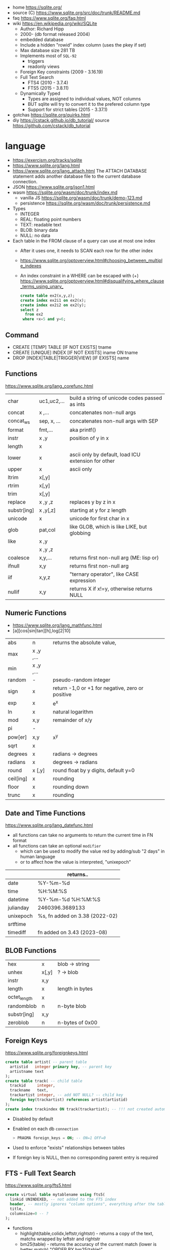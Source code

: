 - home https://sqlite.org/
- source (C) https://www.sqlite.org/src/doc/trunk/README.md
- faq https://www.sqlite.org/faq.html
- wiki https://en.wikipedia.org/wiki/SQLite
  - Author: Richard Hipp
  - 2000- (db format released 2004)
  - embedded database
  - Include a hidden "rowid" index column (uses the pkey if set)
  - Max database size 281 TB
  - Implements most of ~SQL-92~
    - triggers
    - readonly views
  - Foreign Key constraints (2009 - 3.16.19)
  - Full Text Search
    - FTS4 (2010 - 3.7.4)
    - FTS5 (2015 - 3.8.11)
  - Dynamically Typed
    - Types are assigned to individual values, NOT columns
    - BUT sqlite will try to convert it to the prefered column type
    - Support for strict tables (2015 - 3.37.1)

- gotchas https://sqlite.org/quirks.html
- diy https://cstack.github.io/db_tutorial/
  source https://github.com/cstack/db_tutorial

* language

- https://exercism.org/tracks/sqlite
- https://www.sqlite.org/lang.html
- https://www.sqlite.org/lang_attach.html
  The ATTACH DATABASE statement adds another database file to the current database connection.
- JSON https://www.sqlite.org/json1.html
- wasm https://sqlite.org/wasm/doc/trunk/index.md
  - vanilla JS https://sqlite.org/wasm/doc/trunk/demo-123.md
  - persistence https://sqlite.org/wasm/doc/trunk/persistence.md

- Types
  - INTEGER
  - REAL: floating point numbers
  - TEXT: readable text
  - BLOB: binary data
  - NULL: no data

- Each table in the FROM clause of a query can use at most one index
  - After it uses one, it needs to SCAN each row for the other index
  - https://www.sqlite.org/optoverview.html#choosing_between_multiple_indexes
  - An index constraint in a WHERE can be escaped with (+)
    https://www.sqlite.org/optoverview.html#disqualifying_where_clause_terms_using_unary_
    #+begin_src sql
      create table ex2(x,y,z);
      create index ex2i1 on ex2(x);
      create index ex2i2 on ex2(y);
      select z
        from ex2
       where +x=5 and y=6;
    #+end_src

** Command

- CREATE [TEMP]   TABLE                     [IF NOT EXISTS] tname
- CREATE [UNIQUE] INDEX                     [IF NOT EXISTS] iname ON tname
- DROP           [INDEX|TABLE|TRIGGER|VIEW] [IF     EXISTS]  name

** Functions
https://www.sqlite.org/lang_corefunc.html
|-------------+-------------+-----------------------------------------------------|
| char        | uc1,uc2,... | build a string of unicode codes passed as ints      |
| concat      | x  ,...     | concatenates non-null args                          |
| concat_ws   | sep, x, ... | concatenates non-null args with SEP                 |
| format      | fmt,...     | aka printf()                                        |
| instr       | x  ,y       | position of y in x                                  |
| length      | x           |                                                     |
| lower       | x           | ascii only by default, load ICU extension for other |
| upper       | x           | ascii only                                          |
| ltrim       | x[,y]       |                                                     |
| rtrim       | x[,y]       |                                                     |
| trim        | x[,y]       |                                                     |
| replace     | x ,y ,z     | replaces y by z in x                                |
| substr[ing] | x ,y[,z]    | starting at y for z length                          |
| unicode     | x           | unicode for first char in x                         |
|-------------+-------------+-----------------------------------------------------|
| glob        | pat,col     | like GLOB, which is like LIKE, but globbing         |
| like        | x  ,y       |                                                     |
|             | x  ,y  ,z   |                                                     |
|-------------+-------------+-----------------------------------------------------|
| coalesce    | x,y,...     | returns first non-null arg (ME: lisp or)            |
| ifnull      | x,y         | returns first non-null arg                          |
| iif         | x,y,z       | "ternary operator", like CASE expression            |
| nullif      | x,y         | returns X if x!=y, otherwise returns NULL           |
|-------------+-------------+-----------------------------------------------------|
** Numeric Functions
- https://www.sqlite.org/lang_mathfunc.html
- [a][cos|sin|tan][h],log[2|10]
|-----------+-------------+--------------------------------------------------|
| abs       | n           | returns the absolute value,                      |
| max       | x  ,y  ,... |                                                  |
| min       | x  ,y  ,... |                                                  |
| random    | -           | pseudo-random integer                            |
| sign      | x           | return -1,0 or +1 for negative, zero or positive |
| exp       | x           | e^x                                              |
| ln        | x           | natural logarithm                                |
| mod       | x,y         | remainder of x/y                                 |
| pi        | -           |                                                  |
| pow[er]   | x,y         | x^y                                              |
| sqrt      | x           |                                                  |
|-----------+-------------+--------------------------------------------------|
| degrees   | x           | radians -> degrees                               |
| radians   | x           | degrees -> radians                               |
|-----------+-------------+--------------------------------------------------|
| round     | x [,y]      | round float by y digits, default y=0             |
| ceil[ing] | x           | rounding                                         |
| floor     | x           | rounding down                                    |
| trunc     | x           | rounding                                         |
|-----------+-------------+--------------------------------------------------|
** Date and Time Functions
https://www.sqlite.org/lang_datefunc.html
- all functions can take no arguments to return the current time in FN format
- all functions can take an optional ~modifier~
  - which can be used to modify the value red by adding/sub "2 days" in human language
  - or to affect how the value is interpreted, "unixepoch"
|-----------+--------------------------------|
|           | returns..                      |
|-----------+--------------------------------|
| date      | %Y-%m-%d                       |
| time      | %H:%M:%S                       |
| datetime  | %Y-%m-%d %H:%M:%S              |
| julianday | 2460396.3689133                |
| unixepoch | %s, fn added on 3.38 (2022-02) |
|-----------+--------------------------------|
| srtftime  |                                |
| timediff  | fn added on 3.43 (2023-08)     |
|-----------+--------------------------------|
** BLOB Functions
|--------------+-------+-----------------|
| hex          | x     | blob -> string  |
| unhex        | x[,y] | ?    -> blob    |
| instr        | x,y   |                 |
| length       | x     | length in bytes |
| octet_length | x     |                 |
| randomblob   | n     | n-byte blob     |
| substr[ing]  | x,y   |                 |
| zeroblob     | n     | n-bytes of 0x00 |
|--------------+-------+-----------------|
** Foreign Keys
https://www.sqlite.org/foreignkeys.html

#+begin_src sql
  create table artist( -- parent table
    artistid   integer primary key, -- parent key
    artistname text
  );
  create table track( -- child table
    trackid     integer,
    trackname   text,
    trackartist integer, -- add NOT NULL? -- child key
    foreign key(trackartist) references artist(artistid)
  );
  create index trackindex ON track(trackartist); -- !!! not created automatically
#+end_src

- Disabled by default
- Enabled on each db =connection=
  #+begin_src sql
  > PRAGMA foreign_keys = ON; -- ON=1 OFF=0
  #+end_src
- Used to enforce "exists" relationships between tables
- If foreign key is NULL, then no corresponding parent entry is required

** FTS - Full Text Search
https://www.sqlite.org/fts5.html

#+begin_src sql
  create virtual table mytablename using fts5(
    linkid UNINDEXED, -- not added to the FTS index
    header, -- mostly ignores "column options", everything after the table name, but warns if type doesn't match
    title,
    columnsize=0 -- ?
  );
#+end_src

- functions
  - highlight(table,colidx,leftstr,rightstr) - returns a copy of the text, matchs wrapped by leftstr and rightstr
  - bm25(table) - returns the accuracy of the current match (lower is better match)
    "ORDER BY bm25(table)"
  - snippet() - like highlight() but returns smaller part of the column text

#+begin_src sql
  select * from tb1
  where col1 match ? AND col2 match ?;
#+end_src

* cli (metacomands)
- $ sqlite3 :memory: # or just not pass any argument
- cli getting started https://www.sqlite.org/cli.html (TODO 6)
|------------+-------------------+---------------------------------------------------|
| .bail      | on/off            | exits on error (also -bail)                       |
| .dump      | [TABLEPAT]        | sql dump whole db or table                        |
| .headers   | on/off            | toggle header display                             |
| .schema    | [TABLEPAT]        | shows schema of whole db or table                 |
| .show      | -                 | shows settings                                    |
| .stats     | -                 | session? stats                                    |
| .timer     | on/off            | show runtime after queries                        |
| .import    | --csv foo.csv bar | import csv file into "bar" table                  |
| .tables    | -                 | list all tables                                   |
| .output    | FILE              | redirects output to FILE                          |
| .load      | EXNAME            | loads an ~extension~                              |
| .open      | DBFILE            | opens database when non was already opened        |
| .save      | DBFILE            | write in-memory db into FILE                      |
| .separator | "¦"               | change the separator for ".mode list"             |
| .eqp       | on/off/full       | explain query planner                             |
|------------+-------------------+---------------------------------------------------|
| .mode      |                   | change output format                              |
|            | list              | DEFAULT                                           |
|            | csv               |                                                   |
|            | tabs              | aka tsv                                           |
|            | json              | returns an array of json objects                  |
|            | insert [TNAME]    | sql INSERT statements                             |
|            | html              | html <table> code                                 |
|            | markdown          |                                                   |
|            | ascii             | ??? broken ???                                    |
|            | line              | human? vertical, one column per line              |
|            | column            | human readable, ascii table                       |
|            | box               | human readable, utf8 table                        |
|            | --wrap N          | some modes accept a max length to wrap, default 0 |
|------------+-------------------+---------------------------------------------------|
| PRAGMA     | compile_options;  | show sqlite's compile options                     |
| PRAGMA     | journal_mode=WAL  | useful for concurrent writes                      |
| PRAGMA     | busy_timeout=5000 | how long a write transaction will wait            |
| PRAGMA     | foreign_keys=ON   | disabled by default                               |
|------------+-------------------+---------------------------------------------------|
* tools
- fork https://github.com/tursodatabase/libsql
  - (edge db) https://turso.tech/
  - (edge db) https://www.scylladb.com/

- gui https://sqlitebrowser.org/
- common extensions https://github.com/nalgeon/sqlean/
  - crypto, fileio, ipaddr, math, regexp, stats, unicode, uuid
  - text: string functions
  - define: user defined functions
  - fuzzy: string matching and phonetics
  - vsv: csv files as virtual tables
- tool wrapper around
  https://sqlsync.dev/
  https://sqlsync.dev/posts/stop-building-databases/
- sqlite wasm https://github.com/rhashimoto/wa-sqlite
  - officially not on npm https://github.com/rhashimoto/wa-sqlite/issues/12
- vector search https://github.com/asg017/sqlite-vss
- compression https://github.com/mlin/sqlite_zstd_vfs
- compression
  https://phiresky.github.io/blog/2022/sqlite-zstd/
  https://github.com/phiresky/sqlite-zstd
- https://sqlite-utils.datasette.io/en/stable/cli.html
- https://litestream.io/
  - source https://github.com/benbjohnson/litestream
  - example
    - article https://mtlynch.io/litestream/
    - source https://github.com/mtlynch/logpaste
* bindings
- go https://github.com/mattn/go-sqlite3
- go (pure) https://pkg.go.dev/modernc.org/sqlite
- go https://github.com/crawshaw/sqlite
  - low-level cgo wrapper
  - features not supported by go-sqlite (at least at the time)
    1) streaming blobs
    2) session extension
    3) shared cache
* exercism

- subselects or WITH RECURSIVE, do =not= well with UPDATE
- iif() is a sweet ternary operator (sadly not available on postgresql)
- there is a BOOL (true/false) but internally is converted to 1/0
- there is mod(), but % is still an option
- you have = and == for equality
  and have != and <> for inequality
- you can do 2 UPDATE passes
  - 1st pass to load intermediate results
  - 2nd pass to cleanup
